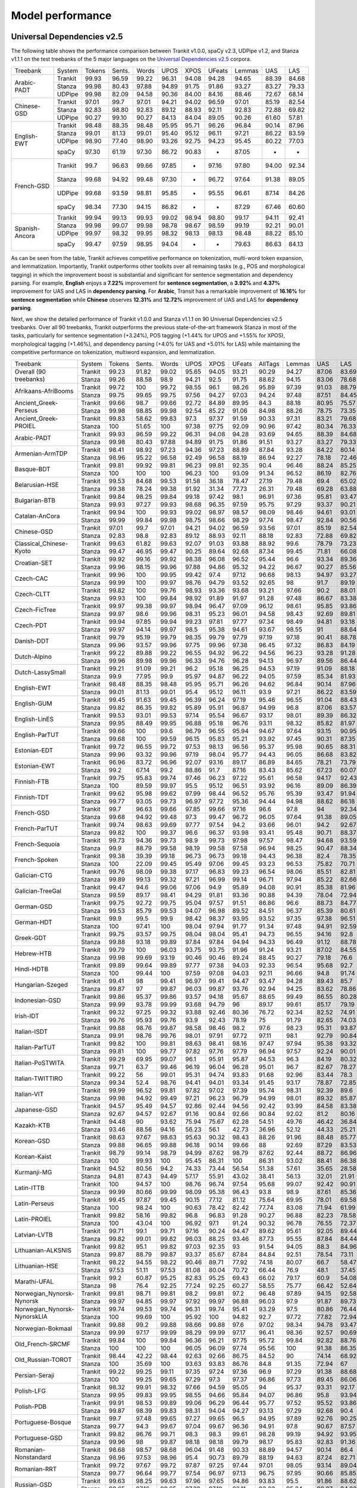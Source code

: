 Model performance
=================
Universal Dependencies v2.5
---------------------------

The following table shows the performance comparison between Trankit v1.0.0, spaCy v2.3, UDPipe v1.2, and Stanza v1.1.1 on the test treebanks of the 5 major languages on the `Universal Dependencies v2.5 <https://lindat.mff.cuni.cz/repository/xmlui/handle/11234/1-3105>`_ corpora.

+----------------+---------+--------+--------+-------+-------+-------+--------+--------+-------+-------+
| Treebank       | System  | Tokens | Sents. | Words | UPOS  | XPOS  | UFeats | Lemmas | UAS   | LAS   |
+----------------+---------+--------+--------+-------+-------+-------+--------+--------+-------+-------+
|                | Trankit |  99.93 |  96.59 | 99.22 | 96.31 | 94.08 |  94.28 |  94.65 | 88.39 | 84.68 |
|                +---------+--------+--------+-------+-------+-------+--------+--------+-------+-------+
| Arabic-PADT    | Stanza  |  99.98 |  80.43 | 97.88 | 94.89 | 91.75 |  91.86 |  93.27 | 83.27 | 79.33 |
|                +---------+--------+--------+-------+-------+-------+--------+--------+-------+-------+
|                | UDPipe  |  99.98 |  82.09 | 94.58 | 90.36 | 84.00 |  84.16 |  88.46 | 72.67 | 68.14 |
+----------------+---------+--------+--------+-------+-------+-------+--------+--------+-------+-------+
|                | Trankit |  97.01 |  99.7  | 97.01 | 94.21 | 94.02 |  96.59 |  97.01 | 85.19 | 82.54 |
|                +---------+--------+--------+-------+-------+-------+--------+--------+-------+-------+
| Chinese-GSD    | Stanza  |  92.83 |  98.80 | 92.83 | 89.12 | 88.93 |  92.11 |  92.83 | 72.88 | 69.82 |
|                +---------+--------+--------+-------+-------+-------+--------+--------+-------+-------+
|                | UDPipe  |  90.27 |  99.10 | 90.27 | 84.13 | 84.04 |  89.05 |  90.26 | 61.60 | 57.81 |
+----------------+---------+--------+--------+-------+-------+-------+--------+--------+-------+-------+
|                | Trankit |  98.48 |  88.35 | 98.48 | 95.95 | 95.71 |  96.26 |  96.84 | 90.14 | 87.96 |
|                +---------+--------+--------+-------+-------+-------+--------+--------+-------+-------+
|                | Stanza  |  99.01 |  81.13 | 99.01 | 95.40 | 95.12 |  96.11 |  97.21 | 86.22 | 83.59 |
| English-EWT    +---------+--------+--------+-------+-------+-------+--------+--------+-------+-------+
|                | UDPipe  |  98.90 |  77.40 | 98.90 | 93.26 | 92.75 |  94.23 |  95.45 | 80.22 | 77.03 |
|                +---------+--------+--------+-------+-------+-------+--------+--------+-------+-------+
|                | spaCy   |  97.30 |  61.19 | 97.30 | 86.72 | 90.83 |    -   |  87.05 |   -   |   -   |
+----------------+---------+--------+--------+-------+-------+-------+--------+--------+-------+-------+
|                | Trankit |  99.7  |  96.63 | 99.66 | 97.85 |   -   |  97.16 |  97.80 | 94.00 | 92.34 |
|                +---------+--------+--------+-------+-------+-------+--------+--------+-------+-------+
|                | Stanza  |  99.68 |  94.92 | 99.48 | 97.30 |   -   |  96.72 |  97.64 | 91.38 | 89.05 |
| French-GSD     +---------+--------+--------+-------+-------+-------+--------+--------+-------+-------+
|                | UDPipe  |  99.68 |  93.59 | 98.81 | 95.85 |   -   |  95.55 |  96.61 | 87.14 | 84.26 |
|                +---------+--------+--------+-------+-------+-------+--------+--------+-------+-------+
|                | spaCy   |  98.34 |  77.30 | 94.15 | 86.82 |   -   |    -   |  87.29 | 67.46 | 60.60 |
+----------------+---------+--------+--------+-------+-------+-------+--------+--------+-------+-------+
|                | Trankit | 99.94  | 99.13  | 99.93 | 99.02 | 98.94 | 98.80  | 99.17  | 94.11 | 92.41 |
|                +---------+--------+--------+-------+-------+-------+--------+--------+-------+-------+
|                | Stanza  | 99.98  | 99.07  | 99.98 | 98.78 | 98.67 | 98.59  | 99.19  | 92.21 | 90.01 |
| Spanish-Ancora +---------+--------+--------+-------+-------+-------+--------+--------+-------+-------+
|                | UDPipe  | 99.97  | 98.32  | 99.95 | 98.32 | 98.13 | 98.13  | 98.48  | 88.22 | 85.10 |
|                +---------+--------+--------+-------+-------+-------+--------+--------+-------+-------+
|                | spaCy   | 99.47  | 97.59  | 98.95 | 94.04 |   -   |    -   | 79.63  | 86.63 | 84.13 |
+----------------+---------+--------+--------+-------+-------+-------+--------+--------+-------+-------+

As can be seen from the table, Trankit achieves competitive performance on tokenization, multi-word token expansion, and lemmatization. Importantly, Trankit outperforms other toolkits over all remaining tasks (e.g., POS and morphological tagging) in which the improvement boost is substantial and significant for sentence segmentation and dependency parsing. For example, **English** enjoys a **7.22%** improvement for **sentence segmentation**, a **3.92%** and **4.37%** improvement for UAS and LAS in **dependency parsing**. For **Arabic**, Transit has a remarkable improvement of **16.16%** for **sentence segmentation** while **Chinese** observes **12.31%** and **12.72%** improvement of UAS and LAS for **dependency parsing**.

Next, we show the detailed performance of Trankit v1.0.0 and Stanza v1.1.1 on 90 Universal Dependencies v2.5 treebanks. Over all 90 treebanks, Trankit outperforms the previous state-of-the-art framework Stanza in most of the tasks, particularly for sentence segmentation (+3.24%), POS tagging (+1.44% for UPOS and +1.55% for XPOS), morphological tagging (+1.46%), and dependency parsing (+4.0% for UAS and +5.01% for LAS) while maintaining the competitive performance on tokenization, multiword expansion, and lemmatization.

+------------------------------+---------+--------+--------+-------+-------+-------+--------+---------+--------+-------+-------+-------+-------+-------+
| Treebank                     | System  | Tokens | Sents. | Words |  UPOS |  XPOS | UFeats | AllTags | Lemmas |   UAS |   LAS |  CLAS |  MLAS |  BLEX |
+------------------------------+---------+--------+--------+-------+-------+-------+--------+---------+--------+-------+-------+-------+-------+-------+
| Overall (90 treebanks)       | Trankit |  99.23 |  91.82 | 99.02 | 95.65 | 94.05 |  93.21 |   90.29 |  94.27 | 87.06 | 83.69 | 80.88 | 73.57 | 76.53 |
|                              +---------+--------+--------+-------+-------+-------+--------+---------+--------+-------+-------+-------+-------+-------+
|                              | Stanza  |  99.26 |  88.58 |  98.9 | 94.21 |  92.5 |  91.75 |   88.62 |  94.15 | 83.06 | 78.68 | 74.65 | 67.83 | 71.28 |
+------------------------------+---------+--------+--------+-------+-------+-------+--------+---------+--------+-------+-------+-------+-------+-------+
| Afrikaans-AfriBooms          | Trankit |  99.72 |    100 | 99.72 | 98.55 |  96.1 |  98.26 |   95.89 |  97.39 | 91.03 | 88.79 | 84.46 | 81.31 | 80.91 |
|                              +---------+--------+--------+-------+-------+-------+--------+---------+--------+-------+-------+-------+-------+-------+
|                              | Stanza  |  99.75 |  99.65 | 99.75 | 97.56 | 94.27 |  97.03 |   94.24 |  97.48 | 87.51 | 84.45 | 78.58 |  74.7 | 75.39 |
+------------------------------+---------+--------+--------+-------+-------+-------+--------+---------+--------+-------+-------+-------+-------+-------+
| Ancient_Greek-Perseus        | Trankit |  99.66 |   98.7 | 99.66 | 92.72 | 84.89 |  89.95 |    84.3 |  88.18 | 80.95 | 75.57 | 70.26 | 55.75 | 58.84 |
|                              +---------+--------+--------+-------+-------+-------+--------+---------+--------+-------+-------+-------+-------+-------+
|                              | Stanza  |  99.98 |  98.85 | 99.98 | 92.54 | 85.22 |  91.06 |   84.98 |  88.26 | 78.75 | 73.35 | 67.88 | 54.22 | 57.54 |
+------------------------------+---------+--------+--------+-------+-------+-------+--------+---------+--------+-------+-------+-------+-------+-------+
| Ancient_Greek-PROIEL         | Trankit |  99.83 |  58.62 | 99.83 |  97.3 | 97.37 |  91.59 |   90.33 |  97.31 | 83.21 | 79.68 | 74.96 | 64.13 |  72.8 |
|                              +---------+--------+--------+-------+-------+-------+--------+---------+--------+-------+-------+-------+-------+-------+
|                              | Stanza  |    100 |  51.65 |   100 | 97.38 | 97.75 |  92.09 |   90.96 |  97.42 | 80.34 | 76.33 | 71.37 | 61.23 | 69.23 |
+------------------------------+---------+--------+--------+-------+-------+-------+--------+---------+--------+-------+-------+-------+-------+-------+
| Arabic-PADT                  | Trankit |  99.93 |  96.59 | 99.22 | 96.31 | 94.08 |  94.28 |   93.69 |  94.65 | 88.39 | 84.68 | 82.35 | 76.46 | 78.46 |
|                              +---------+--------+--------+-------+-------+-------+--------+---------+--------+-------+-------+-------+-------+-------+
|                              | Stanza  |  99.98 |  80.43 | 97.88 | 94.89 | 91.75 |  91.86 |   91.51 |  93.27 | 83.27 | 79.33 | 76.24 | 70.58 | 72.79 |
+------------------------------+---------+--------+--------+-------+-------+-------+--------+---------+--------+-------+-------+-------+-------+-------+
| Armenian-ArmTDP              | Trankit |  98.41 |  98.92 | 97.23 | 94.36 | 97.23 |  88.89 |   87.84 |  93.28 | 84.22 | 80.14 | 77.47 | 67.92 | 73.94 |
|                              +---------+--------+--------+-------+-------+-------+--------+---------+--------+-------+-------+-------+-------+-------+
|                              | Stanza  |  98.96 |  95.22 | 96.58 | 92.49 | 96.58 |  88.19 |   86.94 |  92.27 | 78.18 | 72.46 |  68.5 | 60.39 | 65.88 |
+------------------------------+---------+--------+--------+-------+-------+-------+--------+---------+--------+-------+-------+-------+-------+-------+
| Basque-BDT                   | Trankit |  99.81 |  99.92 | 99.81 | 96.23 | 99.81 |  92.35 |    90.4 |  96.46 | 88.24 | 85.25 | 84.29 |  74.2 | 80.92 |
|                              +---------+--------+--------+-------+-------+-------+--------+---------+--------+-------+-------+-------+-------+-------+
|                              | Stanza  |    100 |    100 |   100 | 96.23 |   100 |  93.09 |   91.34 |  96.52 | 86.19 | 82.76 | 81.29 | 73.56 | 78.26 |
+------------------------------+---------+--------+--------+-------+-------+-------+--------+---------+--------+-------+-------+-------+-------+-------+
| Belarusian-HSE               | Trankit |  99.53 |  84.68 | 99.53 | 91.58 | 36.18 |  78.47 |   27.19 |  79.48 |  69.4 | 65.02 | 64.51 | 46.24 | 48.41 |
|                              +---------+--------+--------+-------+-------+-------+--------+---------+--------+-------+-------+-------+-------+-------+
|                              | Stanza  |  99.38 |  78.24 | 99.38 | 91.92 | 31.34 |  77.73 |   26.31 |  79.48 | 69.28 | 63.88 | 58.49 | 41.88 | 44.05 |
+------------------------------+---------+--------+--------+-------+-------+-------+--------+---------+--------+-------+-------+-------+-------+-------+
| Bulgarian-BTB                | Trankit |  99.84 |  98.25 | 99.84 | 99.18 | 97.42 |   98.1 |   96.91 |  97.36 | 95.81 | 93.47 | 91.23 | 88.28 |  87.8 |
|                              +---------+--------+--------+-------+-------+-------+--------+---------+--------+-------+-------+-------+-------+-------+
|                              | Stanza  |  99.93 |  97.27 | 99.93 | 98.68 | 96.35 |  97.59 |   95.75 |  97.29 | 93.37 | 90.21 | 86.84 | 83.71 | 83.62 |
+------------------------------+---------+--------+--------+-------+-------+-------+--------+---------+--------+-------+-------+-------+-------+-------+
| Catalan-AnCora               | Trankit |  99.94 |    100 | 99.93 | 99.02 | 98.97 |  98.57 |   98.09 |  98.46 | 94.61 | 93.01 | 90.09 | 87.89 | 88.99 |
|                              +---------+--------+--------+-------+-------+-------+--------+---------+--------+-------+-------+-------+-------+-------+
|                              | Stanza  |  99.99 |  99.84 | 99.98 | 98.75 | 98.66 |  98.29 |   97.74 |  98.47 | 92.84 | 90.56 | 86.25 | 84.07 | 85.31 |
+------------------------------+---------+--------+--------+-------+-------+-------+--------+---------+--------+-------+-------+-------+-------+-------+
| Chinese-GSD                  | Trankit |  97.01 |   99.7 | 97.01 | 94.21 | 94.02 |  96.59 |   93.56 |  97.01 | 85.19 | 82.54 | 80.91 | 77.42 | 80.91 |
|                              +---------+--------+--------+-------+-------+-------+--------+---------+--------+-------+-------+-------+-------+-------+
|                              | Stanza  |  92.83 |   98.8 | 92.83 | 89.12 | 88.93 |  92.11 |   88.18 |  92.83 | 72.88 | 69.82 | 66.81 | 63.26 | 66.81 |
+------------------------------+---------+--------+--------+-------+-------+-------+--------+---------+--------+-------+-------+-------+-------+-------+
| Classical_Chinese-Kyoto      | Trankit |  99.63 |  61.82 | 99.63 | 92.07 | 91.03 |  93.88 |   88.92 |   99.6 | 78.79 | 73.23 | 72.18 | 69.27 | 72.18 |
|                              +---------+--------+--------+-------+-------+-------+--------+---------+--------+-------+-------+-------+-------+-------+
|                              | Stanza  |  99.47 |  46.95 | 99.47 | 90.25 | 89.64 |  92.68 |   87.34 |  99.45 | 71.81 | 66.08 | 64.54 | 62.61 | 64.54 |
+------------------------------+---------+--------+--------+-------+-------+-------+--------+---------+--------+-------+-------+-------+-------+-------+
| Croatian-SET                 | Trankit |  99.92 |  99.16 | 99.92 | 98.38 | 96.08 |  96.52 |   95.44 |   96.6 | 93.34 | 89.36 | 87.16 | 81.12 | 82.91 |
|                              +---------+--------+--------+-------+-------+-------+--------+---------+--------+-------+-------+-------+-------+-------+
|                              | Stanza  |  99.96 |  98.15 | 99.96 | 97.88 | 94.86 |  95.32 |   94.22 |  96.67 | 90.27 | 85.56 | 82.43 | 76.37 | 78.78 |
+------------------------------+---------+--------+--------+-------+-------+-------+--------+---------+--------+-------+-------+-------+-------+-------+
| Czech-CAC                    | Trankit |  99.96 |    100 | 99.95 | 99.42 |  97.4 |  97.12 |   96.68 |  98.13 | 94.97 | 93.27 | 92.08 | 88.13 | 89.85 |
|                              +---------+--------+--------+-------+-------+-------+--------+---------+--------+-------+-------+-------+-------+-------+
|                              | Stanza  |  99.99 |    100 | 99.97 | 98.76 | 94.79 |  93.52 |   92.65 |     98 |  91.7 | 89.19 | 86.84 | 80.14 | 84.89 |
+------------------------------+---------+--------+--------+-------+-------+-------+--------+---------+--------+-------+-------+-------+-------+-------+
| Czech-CLTT                   | Trankit |  99.82 |    100 | 99.76 | 98.93 | 93.36 |  93.68 |   93.21 |  97.66 |  90.2 | 88.01 | 85.13 | 77.66 |  82.8 |
|                              +---------+--------+--------+-------+-------+-------+--------+---------+--------+-------+-------+-------+-------+-------+
|                              | Stanza  |  99.93 |    100 | 99.84 | 98.92 | 91.89 |  91.97 |   91.28 |  97.48 | 86.67 | 83.38 | 79.35 |  70.7 | 77.56 |
+------------------------------+---------+--------+--------+-------+-------+-------+--------+---------+--------+-------+-------+-------+-------+-------+
| Czech-FicTree                | Trankit |  99.97 |  99.38 | 99.97 | 98.94 | 96.47 |  97.09 |   96.12 |  98.61 | 95.85 | 93.86 |  92.1 | 87.13 | 90.16 |
|                              +---------+--------+--------+-------+-------+-------+--------+---------+--------+-------+-------+-------+-------+-------+
|                              | Stanza  |  99.97 |   98.6 | 99.96 | 98.31 | 95.23 |  96.01 |   94.58 |  98.43 | 92.69 | 89.81 |  87.3 | 81.94 | 85.42 |
+------------------------------+---------+--------+--------+-------+-------+-------+--------+---------+--------+-------+-------+-------+-------+-------+
| Czech-PDT                    | Trankit |  99.94 |  97.85 | 99.94 | 99.23 | 97.81 |  97.77 |   97.34 |  98.49 | 94.81 | 93.18 | 92.09 | 89.11 | 90.33 |
|                              +---------+--------+--------+-------+-------+-------+--------+---------+--------+-------+-------+-------+-------+-------+
|                              | Stanza  |  99.97 |  94.14 | 99.97 |  98.5 | 95.38 |  94.61 |   93.67 |  98.55 |    91 | 88.64 | 86.91 | 81.12 | 85.45 |
+------------------------------+---------+--------+--------+-------+-------+-------+--------+---------+--------+-------+-------+-------+-------+-------+
| Danish-DDT                   | Trankit |  99.79 |  95.19 | 99.79 | 98.35 | 99.79 |  97.79 |   97.19 |  97.18 | 90.41 | 88.78 | 86.94 | 82.58 | 83.38 |
|                              +---------+--------+--------+-------+-------+-------+--------+---------+--------+-------+-------+-------+-------+-------+
|                              | Stanza  |  99.96 |  93.57 | 99.96 | 97.75 | 99.96 |  97.38 |   96.45 |  97.32 | 86.83 | 84.19 |  81.2 | 77.13 | 78.46 |
+------------------------------+---------+--------+--------+-------+-------+-------+--------+---------+--------+-------+-------+-------+-------+-------+
| Dutch-Alpino                 | Trankit |  99.22 |  89.88 | 99.22 | 96.55 | 94.92 |  96.22 |   94.56 |  96.23 | 93.28 | 91.28 | 87.88 | 82.58 | 83.86 |
|                              +---------+--------+--------+-------+-------+-------+--------+---------+--------+-------+-------+-------+-------+-------+
|                              | Stanza  |  99.96 |  89.98 | 99.96 | 96.33 | 94.76 |  96.28 |   94.13 |  96.97 | 89.56 | 86.44 | 81.22 | 75.76 |  77.8 |
+------------------------------+---------+--------+--------+-------+-------+-------+--------+---------+--------+-------+-------+-------+-------+-------+
| Dutch-LassySmall             | Trankit |  99.21 |  91.09 | 99.21 |  96.2 | 95.18 |  96.25 |   94.53 |  97.19 | 91.09 | 88.18 | 84.63 | 80.47 | 82.44 |
|                              +---------+--------+--------+-------+-------+-------+--------+---------+--------+-------+-------+-------+-------+-------+
|                              | Stanza  |   99.9 |  77.95 |  99.9 | 95.97 | 94.87 |  96.22 |   94.05 |  97.59 | 85.34 | 81.93 | 75.54 | 71.98 | 73.49 |
+------------------------------+---------+--------+--------+-------+-------+-------+--------+---------+--------+-------+-------+-------+-------+-------+
| English-EWT                  | Trankit |  98.48 |  88.35 | 98.48 | 95.95 | 95.71 |  96.26 |   94.62 |  96.84 | 90.14 | 87.96 | 85.75 | 81.02 | 83.83 |
|                              +---------+--------+--------+-------+-------+-------+--------+---------+--------+-------+-------+-------+-------+-------+
|                              | Stanza  |  99.01 |  81.13 | 99.01 |  95.4 | 95.12 |  96.11 |    93.9 |  97.21 | 86.22 | 83.59 | 80.21 | 76.02 |  78.5 |
+------------------------------+---------+--------+--------+-------+-------+-------+--------+---------+--------+-------+-------+-------+-------+-------+
| English-GUM                  | Trankit |  99.45 |  91.63 | 99.45 | 96.39 | 96.24 |  97.19 |   95.46 |  96.55 | 91.04 | 88.43 |  84.8 | 80.19 | 80.81 |
|                              +---------+--------+--------+-------+-------+-------+--------+---------+--------+-------+-------+-------+-------+-------+
|                              | Stanza  |  99.82 |  86.35 | 99.82 | 95.89 | 95.91 |  96.87 |   94.99 |   96.8 | 87.06 | 83.57 | 78.42 | 74.68 | 74.97 |
+------------------------------+---------+--------+--------+-------+-------+-------+--------+---------+--------+-------+-------+-------+-------+-------+
| English-LinES                | Trankit |  99.53 |  93.01 | 99.53 | 97.14 | 95.54 |  96.67 |   93.17 |  98.01 | 89.39 | 86.32 | 84.75 | 78.96 | 82.78 |
|                              +---------+--------+--------+-------+-------+-------+--------+---------+--------+-------+-------+-------+-------+-------+
|                              | Stanza  |  99.95 |  88.49 | 99.95 | 96.88 | 95.18 |  96.76 |   93.11 |  98.32 | 85.82 | 81.97 | 79.04 | 74.47 | 77.31 |
+------------------------------+---------+--------+--------+-------+-------+-------+--------+---------+--------+-------+-------+-------+-------+-------+
| English-ParTUT               | Trankit |  99.66 |    100 |  99.6 | 96.79 | 96.55 |  95.94 |   94.67 |  97.64 | 93.15 | 90.95 | 87.21 | 81.37 | 84.96 |
|                              +---------+--------+--------+-------+-------+-------+--------+---------+--------+-------+-------+-------+-------+-------+
|                              | Stanza  |  99.68 |    100 | 99.59 | 96.15 | 95.83 |  95.21 |   93.92 |  97.45 | 90.31 | 87.35 | 82.56 | 76.19 | 80.53 |
+------------------------------+---------+--------+--------+-------+-------+-------+--------+---------+--------+-------+-------+-------+-------+-------+
| Estonian-EDT                 | Trankit |  99.72 |  96.55 | 99.72 | 97.53 | 98.13 |  96.56 |   95.37 |  95.98 | 90.65 | 88.31 | 87.15 | 82.82 | 82.81 |
|                              +---------+--------+--------+-------+-------+-------+--------+---------+--------+-------+-------+-------+-------+-------+
|                              | Stanza  |  99.96 |  93.32 | 99.96 | 97.19 | 98.04 |  95.77 |   94.43 |  96.05 | 86.68 | 83.82 | 82.41 | 77.63 | 78.32 |
+------------------------------+---------+--------+--------+-------+-------+-------+--------+---------+--------+-------+-------+-------+-------+-------+
| Estonian-EWT                 | Trankit |  96.96 |  83.72 | 96.96 | 92.07 | 93.16 |  89.17 |   86.89 |  84.65 | 78.21 | 73.79 | 71.59 | 62.91 |  59.9 |
|                              +---------+--------+--------+-------+-------+-------+--------+---------+--------+-------+-------+-------+-------+-------+
|                              | Stanza  |   99.2 |  67.14 |  99.2 | 88.86 |  91.7 |  87.16 |   83.43 |  85.62 | 67.23 | 60.07 | 56.21 | 48.32 | 47.38 |
+------------------------------+---------+--------+--------+-------+-------+-------+--------+---------+--------+-------+-------+-------+-------+-------+
| Finnish-FTB                  | Trankit |  99.75 |  95.83 | 99.74 | 97.46 | 96.23 |  97.22 |   95.61 |  96.58 | 94.17 | 92.43 | 90.84 | 87.09 | 87.79 |
|                              +---------+--------+--------+-------+-------+-------+--------+---------+--------+-------+-------+-------+-------+-------+
|                              | Stanza  |    100 |  89.59 | 99.97 |  95.5 | 95.12 |  96.51 |   93.92 |  96.16 | 89.09 | 86.39 |  83.8 |  79.9 | 81.02 |
+------------------------------+---------+--------+--------+-------+-------+-------+--------+---------+--------+-------+-------+-------+-------+-------+
| Finnish-TDT                  | Trankit |  99.62 |  95.98 | 99.62 | 97.99 | 98.44 |  96.52 |   95.76 |  95.39 | 93.47 | 91.94 | 90.78 | 86.55 |    86 |
|                              +---------+--------+--------+-------+-------+-------+--------+---------+--------+-------+-------+-------+-------+-------+
|                              | Stanza  |  99.77 |  93.05 | 99.73 | 96.97 | 97.72 |  95.36 |   94.44 |  94.98 | 88.62 | 86.18 | 84.66 | 79.73 | 80.24 |
+------------------------------+---------+--------+--------+-------+-------+-------+--------+---------+--------+-------+-------+-------+-------+-------+
| French-GSD                   | Trankit |   99.7 |  96.63 | 99.66 | 97.85 | 99.66 |  97.16 |    96.6 |   97.8 |    94 | 92.34 | 88.66 | 84.76 | 86.08 |
|                              +---------+--------+--------+-------+-------+-------+--------+---------+--------+-------+-------+-------+-------+-------+
|                              | Stanza  |  99.68 |  94.92 | 99.48 |  97.3 | 99.47 |  96.72 |   96.05 |  97.64 | 91.38 | 89.05 | 84.38 |  80.3 |  82.4 |
+------------------------------+---------+--------+--------+-------+-------+-------+--------+---------+--------+-------+-------+-------+-------+-------+
| French-ParTUT                | Trankit |  99.74 |  98.63 | 99.69 | 97.77 | 97.54 |   94.2 |   93.66 |  96.01 |  94.2 | 92.67 | 89.26 | 78.71 | 83.56 |
|                              +---------+--------+--------+-------+-------+-------+--------+---------+--------+-------+-------+-------+-------+-------+
|                              | Stanza  |  99.82 |    100 | 99.37 |  96.6 | 96.37 |  93.98 |   93.41 |  95.48 | 90.71 | 88.37 | 83.37 | 74.41 | 77.88 |
+------------------------------+---------+--------+--------+-------+-------+-------+--------+---------+--------+-------+-------+-------+-------+-------+
| French-Sequoia               | Trankit |  99.73 |  94.36 | 99.73 |  98.9 | 99.73 |  97.98 |   97.57 |  98.47 | 94.68 | 93.59 | 91.26 | 88.27 | 89.44 |
|                              +---------+--------+--------+-------+-------+-------+--------+---------+--------+-------+-------+-------+-------+-------+
|                              | Stanza  |   99.9 |  88.79 | 99.58 | 98.19 | 99.58 |  97.58 |   96.94 |  98.25 | 90.47 | 88.34 | 84.71 | 81.77 | 83.31 |
+------------------------------+---------+--------+--------+-------+-------+-------+--------+---------+--------+-------+-------+-------+-------+-------+
| French-Spoken                | Trankit |  99.38 |  39.39 | 99.18 | 96.73 | 96.73 |  99.18 |   94.43 |  96.38 |  82.4 | 78.35 | 71.68 | 69.01 | 69.49 |
|                              +---------+--------+--------+-------+-------+-------+--------+---------+--------+-------+-------+-------+-------+-------+
|                              | Stanza  |    100 |  22.09 | 99.45 | 95.49 | 97.06 |  99.45 |   93.23 |  96.53 | 75.82 | 70.71 | 62.13 | 59.57 | 60.44 |
+------------------------------+---------+--------+--------+-------+-------+-------+--------+---------+--------+-------+-------+-------+-------+-------+
| Galician-CTG                 | Trankit |  99.76 |  98.09 | 99.38 | 97.17 | 96.83 |  99.23 |   96.54 |  98.06 | 85.51 | 82.81 |  77.5 | 71.49 |  76.2 |
|                              +---------+--------+--------+-------+-------+-------+--------+---------+--------+-------+-------+-------+-------+-------+
|                              | Stanza  |  99.89 |  99.13 | 99.32 | 97.21 | 96.99 |  99.14 |   96.71 |  97.94 | 85.22 | 82.66 | 77.24 | 71.13 | 75.96 |
+------------------------------+---------+--------+--------+-------+-------+-------+--------+---------+--------+-------+-------+-------+-------+-------+
| Galician-TreeGal             | Trankit |  99.47 |   94.6 | 99.06 | 97.06 |  94.9 |  95.89 |   94.08 |  90.91 | 85.38 | 81.96 | 77.96 | 71.57 | 66.32 |
|                              +---------+--------+--------+-------+-------+-------+--------+---------+--------+-------+-------+-------+-------+-------+
|                              | Stanza  |  99.59 |  89.17 | 98.41 | 94.29 | 91.81 |  93.36 |   90.88 |  94.39 | 78.04 | 72.94 | 65.61 | 59.06 | 61.49 |
+------------------------------+---------+--------+--------+-------+-------+-------+--------+---------+--------+-------+-------+-------+-------+-------+
| German-GSD                   | Trankit |  99.75 |  92.72 | 99.75 | 95.04 | 97.57 |  91.51 |   86.86 |   96.6 | 88.73 | 84.77 | 80.78 | 64.76 | 76.58 |
|                              +---------+--------+--------+-------+-------+-------+--------+---------+--------+-------+-------+-------+-------+-------+
|                              | Stanza  |  99.53 |  85.79 | 99.53 | 94.07 | 96.98 |  89.52 |   84.51 |  96.37 | 85.39 | 80.61 | 75.38 | 58.57 | 71.24 |
+------------------------------+---------+--------+--------+-------+-------+-------+--------+---------+--------+-------+-------+-------+-------+-------+
| German-HDT                   | Trankit |   99.9 |   99.5 |  99.9 | 98.42 | 98.37 |  93.95 |   93.52 |  97.35 | 97.38 | 96.51 | 94.63 | 85.02 | 91.18 |
|                              +---------+--------+--------+-------+-------+-------+--------+---------+--------+-------+-------+-------+-------+-------+
|                              | Stanza  |    100 |  97.41 |   100 | 98.04 | 97.94 |  91.77 |   91.34 |  97.48 | 94.91 | 92.59 | 88.73 | 77.26 | 85.63 |
+------------------------------+---------+--------+--------+-------+-------+-------+--------+---------+--------+-------+-------+-------+-------+-------+
| Greek-GDT                    | Trankit |  99.75 |  93.57 | 99.75 | 98.04 | 98.04 |  95.41 |   94.73 |  96.55 | 94.16 |  92.8 | 89.84 | 82.39 | 84.83 |
|                              +---------+--------+--------+-------+-------+-------+--------+---------+--------+-------+-------+-------+-------+-------+
|                              | Stanza  |  99.88 |  93.18 | 99.89 | 97.84 | 97.84 |  94.94 |   94.33 |  96.49 | 91.12 | 88.78 | 84.12 |    78 | 79.48 |
+------------------------------+---------+--------+--------+-------+-------+-------+--------+---------+--------+-------+-------+-------+-------+-------+
| Hebrew-HTB                   | Trankit |  99.79 |    100 | 96.03 | 93.75 | 93.75 |  91.96 |   91.24 |  93.21 | 87.02 | 84.55 | 80.34 | 72.38 | 76.52 |
|                              +---------+--------+--------+-------+-------+-------+--------+---------+--------+-------+-------+-------+-------+-------+
|                              | Stanza  |  99.98 |  99.69 | 93.19 | 90.46 | 90.46 |  89.24 |   88.45 |  90.27 | 79.18 |  76.6 | 71.05 | 64.51 | 67.79 |
+------------------------------+---------+--------+--------+-------+-------+-------+--------+---------+--------+-------+-------+-------+-------+-------+
| Hindi-HDTB                   | Trankit |  99.89 |  99.64 | 99.89 | 97.77 | 97.38 |  94.03 |   92.33 |  96.54 | 95.68 |  92.7 | 89.59 |  79.6 | 88.28 |
|                              +---------+--------+--------+-------+-------+-------+--------+---------+--------+-------+-------+-------+-------+-------+
|                              | Stanza  |    100 |  99.44 |   100 | 97.59 | 97.08 |  94.03 |   92.11 |  96.66 |  94.8 | 91.74 |  88.2 | 78.73 | 87.01 |
+------------------------------+---------+--------+--------+-------+-------+-------+--------+---------+--------+-------+-------+-------+-------+-------+
| Hungarian-Szeged             | Trankit |  99.41 |     98 | 99.41 | 96.97 | 99.41 |  94.47 |   93.47 |  94.28 | 89.43 |  85.7 | 85.08 | 76.13 | 78.73 |
|                              +---------+--------+--------+-------+-------+-------+--------+---------+--------+-------+-------+-------+-------+-------+
|                              | Stanza  |  99.87 |     97 | 99.87 | 96.03 | 99.87 |  93.76 |   92.94 |  94.25 | 83.62 | 78.86 | 77.14 | 69.46 | 71.87 |
+------------------------------+---------+--------+--------+-------+-------+-------+--------+---------+--------+-------+-------+-------+-------+-------+
| Indonesian-GSD               | Trankit |  99.86 |  95.37 | 99.86 | 93.57 | 94.18 |  95.67 |   88.65 |  99.49 | 86.55 | 80.28 | 78.64 | 69.42 | 78.26 |
|                              +---------+--------+--------+-------+-------+-------+--------+---------+--------+-------+-------+-------+-------+-------+
|                              | Stanza  |  99.99 |  93.78 | 99.99 | 93.68 | 94.79 |     96 |   89.17 |  99.61 | 85.17 | 79.19 | 77.04 | 68.86 | 76.68 |
+------------------------------+---------+--------+--------+-------+-------+-------+--------+---------+--------+-------+-------+-------+-------+-------+
| Irish-IDT                    | Trankit |  99.32 |  97.25 | 99.32 | 93.88 | 92.46 |  80.36 |   76.72 |  92.34 | 82.52 | 74.91 | 67.96 | 46.29 | 61.34 |
|                              +---------+--------+--------+-------+-------+-------+--------+---------+--------+-------+-------+-------+-------+-------+
|                              | Stanza  |  99.76 |  95.93 | 99.76 |  93.9 | 92.43 |  78.19 |      75 |  91.79 | 82.65 | 74.03 | 66.11 | 42.98 | 59.09 |
+------------------------------+---------+--------+--------+-------+-------+-------+--------+---------+--------+-------+-------+-------+-------+-------+
| Italian-ISDT                 | Trankit |  99.88 |  98.76 | 99.87 | 98.58 | 98.46 |   98.2 |    97.6 |  98.23 | 95.31 | 93.87 | 90.93 | 87.81 | 88.45 |
|                              +---------+--------+--------+-------+-------+-------+--------+---------+--------+-------+-------+-------+-------+-------+
|                              | Stanza  |  99.91 |  98.76 | 99.76 | 98.01 | 97.91 |  97.72 |   97.11 |   98.1 | 92.79 | 90.84 | 86.43 |  83.6 | 84.23 |
+------------------------------+---------+--------+--------+-------+-------+-------+--------+---------+--------+-------+-------+-------+-------+-------+
| Italian-ParTUT               | Trankit |  99.82 |    100 | 99.81 | 98.63 | 98.41 |  98.16 |   97.47 |  97.94 | 95.38 | 93.32 | 89.28 | 86.22 | 86.55 |
|                              +---------+--------+--------+-------+-------+-------+--------+---------+--------+-------+-------+-------+-------+-------+
|                              | Stanza  |  99.81 |    100 | 99.77 | 97.82 | 97.76 |  97.79 |   96.94 |  97.57 | 92.24 | 90.01 | 84.39 | 81.77 | 82.05 |
+------------------------------+---------+--------+--------+-------+-------+-------+--------+---------+--------+-------+-------+-------+-------+-------+
| Italian-PoSTWITA             | Trankit |  99.29 |  69.95 | 99.07 |  96.1 | 95.91 |  95.87 |   94.53 |   96.3 | 84.19 | 80.32 | 75.33 | 71.09 | 72.98 |
|                              +---------+--------+--------+-------+-------+-------+--------+---------+--------+-------+-------+-------+-------+-------+
|                              | Stanza  |  99.71 |   63.7 | 99.46 | 96.19 | 96.04 |  96.28 |   95.01 |   96.7 | 82.67 | 78.27 |  72.2 | 68.55 | 70.35 |
+------------------------------+---------+--------+--------+-------+-------+-------+--------+---------+--------+-------+-------+-------+-------+-------+
| Italian-TWITTIRO             | Trankit |  99.22 |     56 | 99.01 | 95.31 | 94.74 |  93.83 |   91.68 |  92.96 | 83.44 |  78.3 | 70.79 | 63.25 | 63.81 |
|                              +---------+--------+--------+-------+-------+-------+--------+---------+--------+-------+-------+-------+-------+-------+
|                              | Stanza  |  99.34 |   52.4 | 98.76 | 94.41 | 94.01 |  93.34 |   91.45 |  93.17 | 78.87 | 72.85 | 64.64 | 58.67 | 59.35 |
+------------------------------+---------+--------+--------+-------+-------+-------+--------+---------+--------+-------+-------+-------+-------+-------+
| Italian-VIT                  | Trankit |  99.99 |  96.52 | 99.81 | 97.82 | 97.02 |  97.39 |   95.74 |  98.31 | 92.39 |  89.6 | 85.59 |  80.7 | 83.64 |
|                              +---------+--------+--------+-------+-------+-------+--------+---------+--------+-------+-------+-------+-------+-------+
|                              | Stanza  |  99.98 |  94.92 | 99.49 | 97.21 | 96.23 |  96.79 |   94.99 |  98.01 | 89.32 | 85.87 | 80.26 | 76.16 | 78.61 |
+------------------------------+---------+--------+--------+-------+-------+-------+--------+---------+--------+-------+-------+-------+-------+-------+
| Japanese-GSD                 | Trankit |  94.57 |  95.49 | 94.57 | 92.86 | 92.44 |  94.56 |   92.42 |  93.99 | 84.58 | 83.38 |  75.6 | 73.67 | 75.14 |
|                              +---------+--------+--------+-------+-------+-------+--------+---------+--------+-------+-------+-------+-------+-------+
|                              | Stanza  |  92.67 |  94.57 | 92.67 | 91.16 | 90.84 |  92.66 |   90.84 |  92.02 |  81.2 | 80.16 | 71.39 | 69.85 | 71.01 |
+------------------------------+---------+--------+--------+-------+-------+-------+--------+---------+--------+-------+-------+-------+-------+-------+
| Kazakh-KTB                   | Trankit |  94.48 |     90 | 93.62 | 75.94 | 75.67 |  62.28 |   54.51 |  49.76 | 46.42 | 36.84 | 34.72 | 18.65 | 11.81 |
|                              +---------+--------+--------+-------+-------+-------+--------+---------+--------+-------+-------+-------+-------+-------+
|                              | Stanza  |  93.46 |  88.56 | 94.16 | 56.23 |  56.1 |  42.73 |   36.96 |  52.12 | 44.33 | 25.21 | 20.28 |  7.63 | 10.01 |
+------------------------------+---------+--------+--------+-------+-------+-------+--------+---------+--------+-------+-------+-------+-------+-------+
| Korean-GSD                   | Trankit |  98.63 |  97.67 | 98.63 | 95.63 | 90.32 |  98.43 |   88.26 |  91.96 | 88.48 | 85.77 | 84.26 | 81.98 | 78.08 |
|                              +---------+--------+--------+-------+-------+-------+--------+---------+--------+-------+-------+-------+-------+-------+
|                              | Stanza  |  99.88 |  96.65 | 99.88 | 96.18 | 90.14 |  99.66 |      88 |  92.69 | 87.29 | 83.53 | 81.34 | 79.29 | 75.31 |
+------------------------------+---------+--------+--------+-------+-------+-------+--------+---------+--------+-------+-------+-------+-------+-------+
| Korean-Kaist                 | Trankit |  98.79 |  99.14 | 98.79 | 94.99 | 87.62 |  98.79 |   87.62 |  92.44 | 88.72 | 86.96 | 84.99 | 81.84 |  78.9 |
|                              +---------+--------+--------+-------+-------+-------+--------+---------+--------+-------+-------+-------+-------+-------+
|                              | Stanza  |    100 |  99.93 |   100 | 95.45 | 86.31 |    100 |   86.31 |  93.02 | 88.41 | 86.38 | 83.95 | 80.63 | 77.57 |
+------------------------------+---------+--------+--------+-------+-------+-------+--------+---------+--------+-------+-------+-------+-------+-------+
| Kurmanji-MG                  | Trankit |  94.52 |  80.56 |  94.2 | 74.33 | 73.44 |  56.54 |   51.38 |  57.61 | 35.65 | 28.58 | 25.35 |  8.88 | 10.76 |
|                              +---------+--------+--------+-------+-------+-------+--------+---------+--------+-------+-------+-------+-------+-------+
|                              | Stanza  |  94.81 |  87.43 | 94.49 | 57.17 | 55.91 |  43.02 |   38.41 |  56.13 | 32.01 | 21.91 | 16.35 |  3.84 |  5.84 |
+------------------------------+---------+--------+--------+-------+-------+-------+--------+---------+--------+-------+-------+-------+-------+-------+
| Latin-ITTB                   | Trankit |    100 |  94.57 |   100 | 98.76 | 96.74 |  97.54 |   95.68 |  99.07 | 92.42 | 90.91 | 89.45 | 86.12 | 88.71 |
|                              +---------+--------+--------+-------+-------+-------+--------+---------+--------+-------+-------+-------+-------+-------+
|                              | Stanza  |  99.99 |  80.66 | 99.99 | 98.09 | 95.38 |  96.43 |    93.8 |   98.9 | 87.61 | 85.36 | 84.23 | 80.28 |  83.6 |
+------------------------------+---------+--------+--------+-------+-------+-------+--------+---------+--------+-------+-------+-------+-------+-------+
| Latin-Perseus                | Trankit |  99.45 |  97.87 | 99.45 | 90.15 | 77.12 |  81.12 |   75.64 |  69.95 | 78.01 | 69.58 | 65.24 | 49.58 | 40.23 |
|                              +---------+--------+--------+-------+-------+-------+--------+---------+--------+-------+-------+-------+-------+-------+
|                              | Stanza  |    100 |  98.24 |   100 | 90.63 | 78.42 |  82.42 |   77.74 |  83.08 | 71.94 | 61.99 | 57.89 | 45.28 | 47.28 |
+------------------------------+---------+--------+--------+-------+-------+-------+--------+---------+--------+-------+-------+-------+-------+-------+
| Latin-PROIEL                 | Trankit |  99.82 |  58.16 | 99.82 |  96.8 | 96.83 |  91.28 |   90.27 |  96.88 | 82.23 | 78.58 | 76.36 |  67.1 | 74.43 |
|                              +---------+--------+--------+-------+-------+-------+--------+---------+--------+-------+-------+-------+-------+-------+
|                              | Stanza  |    100 |  43.04 |   100 | 96.92 |  97.1 |  91.24 |   90.32 |  96.78 | 76.55 | 72.37 | 70.06 | 61.28 | 68.19 |
+------------------------------+---------+--------+--------+-------+-------+-------+--------+---------+--------+-------+-------+-------+-------+-------+
| Latvian-LVTB                 | Trankit |  99.71 |   99.1 | 99.71 | 97.16 | 90.24 |  94.47 |   89.62 |  95.61 | 92.05 | 89.44 | 87.73 | 79.78 | 83.52 |
|                              +---------+--------+--------+-------+-------+-------+--------+---------+--------+-------+-------+-------+-------+-------+
|                              | Stanza  |  99.82 |  99.01 | 99.82 | 96.03 | 88.25 |  93.46 |   87.73 |  95.55 | 87.84 | 84.44 | 82.16 | 73.91 | 78.25 |
+------------------------------+---------+--------+--------+-------+-------+-------+--------+---------+--------+-------+-------+-------+-------+-------+
| Lithuanian-ALKSNIS           | Trankit |  99.82 |   95.1 | 99.82 | 97.03 | 92.35 |     93 |   91.54 |  94.05 |  88.3 | 84.96 | 83.59 | 75.11 | 77.35 |
|                              +---------+--------+--------+-------+-------+-------+--------+---------+--------+-------+-------+-------+-------+-------+
|                              | Stanza  |  99.87 |  88.79 | 99.87 | 93.37 | 85.67 |  87.84 |   84.84 |  92.51 | 78.54 | 73.11 | 70.66 | 60.81 | 65.53 |
+------------------------------+---------+--------+--------+-------+-------+-------+--------+---------+--------+-------+-------+-------+-------+-------+
| Lithuanian-HSE               | Trankit |  98.22 |  94.55 | 98.22 | 90.46 | 89.71 |  77.92 |   74.18 |  80.07 |  66.7 | 58.47 | 55.18 |  36.6 | 40.03 |
|                              +---------+--------+--------+-------+-------+-------+--------+---------+--------+-------+-------+-------+-------+-------+
|                              | Stanza  |  97.53 |  51.11 | 97.53 | 81.08 | 80.04 |  70.72 |   66.44 |   76.9 |  48.1 | 37.45 | 32.37 |  21.1 | 24.86 |
+------------------------------+---------+--------+--------+-------+-------+-------+--------+---------+--------+-------+-------+-------+-------+-------+
| Marathi-UFAL                 | Trankit |   99.2 |  60.87 | 95.25 | 82.83 | 95.25 |  69.43 |   66.02 |  79.17 |  60.9 | 54.08 | 52.19 | 28.81 |  40.5 |
|                              +---------+--------+--------+-------+-------+-------+--------+---------+--------+-------+-------+-------+-------+-------+
|                              | Stanza  |     98 |   76.4 | 92.25 | 77.24 | 92.25 |  60.27 |   58.55 |  75.77 | 66.42 | 52.64 |  42.8 | 24.15 |  33.9 |
+------------------------------+---------+--------+--------+-------+-------+-------+--------+---------+--------+-------+-------+-------+-------+-------+
| Norwegian_Nynorsk-Nynorsk    | Trankit |  99.81 |  98.71 | 99.81 |  98.2 | 99.81 |   97.2 |   96.48 |  97.89 | 94.15 | 92.58 |  90.7 | 86.61 | 88.15 |
|                              +---------+--------+--------+-------+-------+-------+--------+---------+--------+-------+-------+-------+-------+-------+
|                              | Stanza  |  99.97 |  94.85 | 99.97 | 97.92 | 99.97 |  96.88 |   96.03 |   97.9 | 91.87 | 89.73 | 87.28 | 82.86 | 84.78 |
+------------------------------+---------+--------+--------+-------+-------+-------+--------+---------+--------+-------+-------+-------+-------+-------+
| Norwegian_Nynorsk-NynorskLIA | Trankit |  99.74 |  99.53 | 99.74 | 96.31 | 99.74 |  95.41 |   93.29 |   97.5 | 80.86 | 76.44 | 71.96 | 65.82 | 69.71 |
|                              +---------+--------+--------+-------+-------+-------+--------+---------+--------+-------+-------+-------+-------+-------+
|                              | Stanza  |    100 |  99.69 |   100 | 95.92 |   100 |  94.82 |    92.7 |  97.72 | 77.82 | 72.94 | 67.56 | 61.32 | 65.54 |
+------------------------------+---------+--------+--------+-------+-------+-------+--------+---------+--------+-------+-------+-------+-------+-------+
| Norwegian-Bokmaal            | Trankit |  99.88 |   99.2 | 99.88 | 98.66 | 99.88 |   97.6 |   97.02 |  98.34 | 94.78 | 93.47 | 91.77 | 88.29 | 89.72 |
|                              +---------+--------+--------+-------+-------+-------+--------+---------+--------+-------+-------+-------+-------+-------+
|                              | Stanza  |  99.99 |  97.17 | 99.99 | 98.29 | 99.99 |  97.17 |   96.41 |  98.36 | 92.57 | 90.69 | 88.32 | 84.41 | 86.33 |
+------------------------------+---------+--------+--------+-------+-------+-------+--------+---------+--------+-------+-------+-------+-------+-------+
| Old_French-SRCMF             | Trankit |  99.84 |    100 | 99.84 | 96.36 | 96.21 |  97.75 |   95.72 |  99.84 | 92.82 | 88.76 | 86.12 | 82.63 | 86.12 |
|                              +---------+--------+--------+-------+-------+-------+--------+---------+--------+-------+-------+-------+-------+-------+
|                              | Stanza  |    100 |    100 |   100 | 96.05 | 96.09 |  97.74 |   95.56 |    100 | 91.38 | 86.35 | 83.39 | 80.05 | 83.39 |
+------------------------------+---------+--------+--------+-------+-------+-------+--------+---------+--------+-------+-------+-------+-------+-------+
| Old_Russian-TOROT            | Trankit |  98.44 |  42.22 | 98.44 | 92.63 | 92.66 |  86.75 |   84.52 |     90 | 74.14 | 68.92 | 65.57 | 55.81 | 60.56 |
|                              +---------+--------+--------+-------+-------+-------+--------+---------+--------+-------+-------+-------+-------+-------+
|                              | Stanza  |    100 |  35.69 |   100 | 93.63 | 93.83 |  86.76 |    84.8 |  91.35 | 72.94 |    67 |  63.6 | 54.13 | 59.18 |
+------------------------------+---------+--------+--------+-------+-------+-------+--------+---------+--------+-------+-------+-------+-------+-------+
| Persian-Seraji               | Trankit |  99.22 |  99.25 | 99.11 | 97.35 | 97.24 |  97.36 |    96.9 |  97.29 | 91.38 | 88.68 | 85.92 | 83.86 | 84.08 |
|                              +---------+--------+--------+-------+-------+-------+--------+---------+--------+-------+-------+-------+-------+-------+
|                              | Stanza  |    100 |  99.25 | 99.65 | 97.29 |  97.3 |  97.37 |   96.86 |  97.73 | 89.45 | 86.06 | 82.78 |    81 | 81.08 |
+------------------------------+---------+--------+--------+-------+-------+-------+--------+---------+--------+-------+-------+-------+-------+-------+
| Polish-LFG                   | Trankit |  98.32 |  99.91 | 98.32 | 97.66 | 94.59 |  95.05 |      94 |  95.37 | 93.31 | 92.17 | 91.43 | 86.88 | 87.55 |
|                              +---------+--------+--------+-------+-------+-------+--------+---------+--------+-------+-------+-------+-------+-------+
|                              | Stanza  |  99.95 |  99.83 | 99.95 | 98.55 | 94.66 |  95.84 |   94.07 |  96.86 |  95.8 | 93.94 | 92.35 | 87.62 | 88.64 |
+------------------------------+---------+--------+--------+-------+-------+-------+--------+---------+--------+-------+-------+-------+-------+-------+
| Polish-PDB                   | Trankit |  99.91 |  98.53 | 99.89 | 99.06 | 96.29 |  96.44 |   95.77 |  97.52 | 95.52 | 93.86 |  92.5 | 87.67 | 89.34 |
|                              +---------+--------+--------+-------+-------+-------+--------+---------+--------+-------+-------+-------+-------+-------+
|                              | Stanza  |  99.87 |  98.39 | 99.83 | 98.31 | 94.04 |  94.27 |   93.13 |  97.29 | 92.68 |  90.4 | 88.35 | 81.69 | 85.42 |
+------------------------------+---------+--------+--------+-------+-------+-------+--------+---------+--------+-------+-------+-------+-------+-------+
| Portuguese-Bosque            | Trankit |   99.7 |  97.48 | 99.65 | 97.27 | 99.65 |   96.5 |   94.95 |  97.89 | 92.76 | 90.25 | 86.96 | 80.03 | 84.52 |
|                              +---------+--------+--------+-------+-------+-------+--------+---------+--------+-------+-------+-------+-------+-------+
|                              | Stanza  |  99.77 |   94.3 | 99.67 | 97.04 | 99.67 |  96.36 |   94.91 |   97.8 | 90.67 | 87.57 | 82.59 | 76.78 |  80.3 |
+------------------------------+---------+--------+--------+-------+-------+-------+--------+---------+--------+-------+-------+-------+-------+-------+
| Portuguese-GSD               | Trankit |  99.82 |  96.76 | 99.71 |  98.3 |  98.3 |  99.61 |   98.28 |  99.19 | 94.92 | 93.95 | 91.65 | 89.58 | 90.89 |
|                              +---------+--------+--------+-------+-------+-------+--------+---------+--------+-------+-------+-------+-------+-------+
|                              | Stanza  |  99.96 |     98 | 99.87 | 98.18 | 98.18 |  99.79 |   98.17 |  95.83 | 92.83 | 91.36 | 87.44 | 85.87 | 86.75 |
+------------------------------+---------+--------+--------+-------+-------+-------+--------+---------+--------+-------+-------+-------+-------+-------+
| Romanian-Nonstandard         | Trankit |  98.68 |  98.57 | 98.68 | 96.04 | 91.48 |  90.33 |   88.89 |  94.57 | 90.14 |  86.4 |  82.4 | 69.46 | 77.93 |
|                              +---------+--------+--------+-------+-------+-------+--------+---------+--------+-------+-------+-------+-------+-------+
|                              | Stanza  |  98.96 |  97.53 | 98.96 |  95.4 | 90.73 |  89.79 |   88.19 |  94.63 | 87.24 | 82.71 |  77.6 | 65.24 | 73.52 |
+------------------------------+---------+--------+--------+-------+-------+-------+--------+---------+--------+-------+-------+-------+-------+-------+
| Romanian-RRT                 | Trankit |  99.72 |  97.67 | 99.72 | 97.87 | 97.25 |  97.44 |   97.01 |  98.05 | 93.14 | 89.04 | 85.93 | 82.02 | 84.01 |
|                              +---------+--------+--------+-------+-------+-------+--------+---------+--------+-------+-------+-------+-------+-------+
|                              | Stanza  |  99.77 |  96.64 | 99.77 | 97.54 | 96.97 |  97.13 |   96.75 |  97.95 | 90.66 | 85.85 | 81.49 | 77.94 | 79.84 |
+------------------------------+---------+--------+--------+-------+-------+-------+--------+---------+--------+-------+-------+-------+-------+-------+
| Russian-GSD                  | Trankit |  99.63 |  98.25 | 99.63 | 97.96 | 97.65 |  94.86 |   93.83 |   95.5 | 91.86 | 88.62 | 87.41 | 80.83 | 82.36 |
|                              +---------+--------+--------+-------+-------+-------+--------+---------+--------+-------+-------+-------+-------+-------+
|                              | Stanza  |  99.65 |  97.16 | 99.65 | 97.38 | 97.18 |  93.11 |   92.22 |  95.34 | 88.97 | 84.83 | 82.37 | 75.16 | 77.75 |
+------------------------------+---------+--------+--------+-------+-------+-------+--------+---------+--------+-------+-------+-------+-------+-------+
| Russian-SynTagRus            | Trankit |  99.71 |  99.14 | 99.71 | 98.94 | 99.71 |  97.85 |   97.59 |  97.89 | 95.19 | 94.08 | 93.13 | 90.59 | 90.77 |
|                              +---------+--------+--------+-------+-------+-------+--------+---------+--------+-------+-------+-------+-------+-------+
|                              | Stanza  |  99.57 |  98.86 | 99.57 |  98.2 | 99.57 |  95.91 |   95.59 |  97.51 | 92.38 |  90.6 | 89.01 | 85.04 | 86.78 |
+------------------------------+---------+--------+--------+-------+-------+-------+--------+---------+--------+-------+-------+-------+-------+-------+
| Russian-Taiga                | Trankit |  98.77 |   92.6 | 98.77 |  95.5 | 97.27 |  89.42 |   86.58 |  91.46 | 83.08 | 79.15 | 76.91 | 64.25 | 68.53 |
|                              +---------+--------+--------+-------+-------+-------+--------+---------+--------+-------+-------+-------+-------+-------+
|                              | Stanza  |  97.11 |  85.79 | 97.11 | 92.25 |  94.7 |  85.76 |   82.61 |  89.28 | 72.09 |    66 |  61.8 | 51.94 | 55.64 |
+------------------------------+---------+--------+--------+-------+-------+-------+--------+---------+--------+-------+-------+-------+-------+-------+
| Scottish_Gaelic-ARCOSG       | Trankit |  99.26 |   54.1 | 99.25 | 92.98 | 85.47 |  88.25 |   83.78 |  95.06 | 79.48 | 73.09 | 66.41 | 56.27 | 62.83 |
|                              +---------+--------+--------+-------+-------+-------+--------+---------+--------+-------+-------+-------+-------+-------+
|                              | Stanza  |  99.48 |  55.35 | 99.47 |  92.5 | 84.89 |  87.99 |   83.93 |  95.51 |  77.9 | 70.81 | 62.63 |    54 | 59.74 |
+------------------------------+---------+--------+--------+-------+-------+-------+--------+---------+--------+-------+-------+-------+-------+-------+
| Serbian-SET                  | Trankit |  99.91 |  99.71 | 99.91 | 98.97 | 95.82 |  95.96 |   95.32 |   96.9 | 95.24 | 92.94 | 91.53 | 84.84 | 87.46 |
|                              +---------+--------+--------+-------+-------+-------+--------+---------+--------+-------+-------+-------+-------+-------+
|                              | Stanza  |    100 |  99.33 |   100 | 98.44 | 94.26 |  94.55 |   93.86 |  96.34 | 91.79 | 88.78 |  86.5 | 79.48 | 82.38 |
+------------------------------+---------+--------+--------+-------+-------+-------+--------+---------+--------+-------+-------+-------+-------+-------+
| Simplified_Chinese-GSDSimp   | Trankit |  96.94 |   99.7 | 96.94 | 94.17 | 93.98 |  96.51 |   93.52 |  96.94 | 84.64 | 81.96 | 80.14 |  76.3 | 80.14 |
|                              +---------+--------+--------+-------+-------+-------+--------+---------+--------+-------+-------+-------+-------+-------+
|                              | Stanza  |  92.92 |   99.1 | 92.92 | 89.05 | 88.84 |  92.12 |   88.03 |  92.92 | 73.44 | 70.44 | 67.69 | 64.07 | 67.69 |
+------------------------------+---------+--------+--------+-------+-------+-------+--------+---------+--------+-------+-------+-------+-------+-------+
| Slovak-SNK                   | Trankit |  99.93 |  98.07 | 99.93 |  97.8 | 89.02 |     94 |   88.38 |  94.66 | 95.72 | 93.97 | 93.19 | 84.33 | 86.63 |
|                              +---------+--------+--------+-------+-------+-------+--------+---------+--------+-------+-------+-------+-------+-------+
|                              | Stanza  |  99.97 |  90.93 | 99.97 | 96.34 | 87.15 |  91.59 |   86.34 |  94.73 | 89.96 | 86.82 | 84.74 | 75.39 | 79.35 |
+------------------------------+---------+--------+--------+-------+-------+-------+--------+---------+--------+-------+-------+-------+-------+-------+
| Slovenian-SSJ                | Trankit |  99.93 |  99.81 | 99.93 | 99.03 |  96.7 |  96.97 |   96.38 |  97.49 | 95.94 | 94.99 | 93.53 | 89.09 | 90.12 |
|                              +---------+--------+--------+-------+-------+-------+--------+---------+--------+-------+-------+-------+-------+-------+
|                              | Stanza  |  99.91 |   91.6 | 99.91 | 98.29 | 95.08 |  95.37 |   94.56 |  97.34 | 91.63 |  89.6 | 87.18 | 82.35 | 84.37 |
+------------------------------+---------+--------+--------+-------+-------+-------+--------+---------+--------+-------+-------+-------+-------+-------+
| Slovenian-SST                | Trankit |  99.79 |  31.96 | 99.79 |  94.9 | 90.27 |  90.37 |   87.92 |  88.66 | 71.15 | 66.65 | 61.94 | 54.19 | 52.26 |
|                              +---------+--------+--------+-------+-------+-------+--------+---------+--------+-------+-------+-------+-------+-------+
|                              | Stanza  |    100 |  26.59 |   100 | 93.66 | 88.09 |  88.06 |   85.27 |  94.78 | 63.13 |  56.5 | 51.34 | 44.81 | 48.96 |
+------------------------------+---------+--------+--------+-------+-------+-------+--------+---------+--------+-------+-------+-------+-------+-------+
| Spanish-AnCora               | Trankit |  99.94 |  99.13 | 99.93 | 99.02 | 98.94 |   98.8 |   98.27 |  99.17 | 94.11 | 92.41 | 89.66 |  87.6 | 88.71 |
|                              +---------+--------+--------+-------+-------+-------+--------+---------+--------+-------+-------+-------+-------+-------+
|                              | Stanza  |  99.98 |  99.07 | 99.98 | 98.78 | 98.67 |  98.59 |   97.97 |  99.19 | 92.21 | 90.01 | 86.05 | 84.22 |  85.2 |
+------------------------------+---------+--------+--------+-------+-------+-------+--------+---------+--------+-------+-------+-------+-------+-------+
| Spanish-GSD                  | Trankit |  99.91 |  98.94 | 99.88 | 97.41 | 99.88 |  96.88 |   95.23 |  98.62 | 92.66 |  90.5 | 87.01 | 79.83 | 85.04 |
|                              +---------+--------+--------+-------+-------+-------+--------+---------+--------+-------+-------+-------+-------+-------+
|                              | Stanza  |  99.96 |  95.97 | 99.87 | 96.69 | 99.87 |   96.4 |   94.44 |  98.44 | 89.61 | 86.73 | 81.22 | 73.96 | 79.19 |
+------------------------------+---------+--------+--------+-------+-------+-------+--------+---------+--------+-------+-------+-------+-------+-------+
| Swedish-LinES                | Trankit |  99.73 |  90.57 | 99.73 |  97.6 | 95.23 |   90.5 |   87.93 |  96.72 | 90.45 | 87.36 | 86.11 | 72.78 | 82.24 |
|                              +---------+--------+--------+-------+-------+-------+--------+---------+--------+-------+-------+-------+-------+-------+
|                              | Stanza  |  99.94 |  86.99 | 99.94 | 96.97 | 94.58 |  90.11 |   87.33 |  96.79 |  87.1 | 83.06 | 80.76 | 67.97 | 77.44 |
+------------------------------+---------+--------+--------+-------+-------+-------+--------+---------+--------+-------+-------+-------+-------+-------+
| Swedish-Talbanken            | Trankit |  99.87 |  99.38 | 99.87 | 98.76 | 97.77 |  97.73 |   97.03 |  97.82 | 93.61 | 91.87 | 90.72 | 86.97 | 88.03 |
|                              +---------+--------+--------+-------+-------+-------+--------+---------+--------+-------+-------+-------+-------+-------+
|                              | Stanza  |  99.97 |  98.85 | 99.97 | 97.65 | 96.57 |   96.7 |   95.63 |  97.51 | 88.96 | 85.91 | 83.59 | 79.17 | 80.78 |
+------------------------------+---------+--------+--------+-------+-------+-------+--------+---------+--------+-------+-------+-------+-------+-------+
| Tamil-TTB                    | Trankit |  98.02 |    100 | 93.64 | 86.18 | 82.09 |  86.43 |   80.27 |  88.09 | 68.37 | 63.67 | 61.78 | 52.73 | 57.32 |
|                              +---------+--------+--------+-------+-------+-------+--------+---------+--------+-------+-------+-------+-------+-------+
|                              | Stanza  |  99.58 |  95.08 | 91.42 |  82.6 |  78.8 |  81.89 |    78.1 |  85.14 | 61.23 | 55.76 | 53.43 |  46.4 | 49.61 |
+------------------------------+---------+--------+--------+-------+-------+-------+--------+---------+--------+-------+-------+-------+-------+-------+
| Telugu-MTG                   | Trankit |  98.89 |  98.62 | 98.89 | 94.32 | 94.32 |  97.92 |   94.32 |  98.89 | 91.97 | 84.35 |  81.1 | 78.44 |  81.1 |
|                              +---------+--------+--------+-------+-------+-------+--------+---------+--------+-------+-------+-------+-------+-------+
|                              | Stanza  |    100 |  97.95 |   100 | 92.93 | 92.93 |  99.17 |   92.93 |    100 | 89.32 | 79.89 | 74.88 | 71.25 | 74.88 |
+------------------------------+---------+--------+--------+-------+-------+-------+--------+---------+--------+-------+-------+-------+-------+-------+
| Turkish-IMST                 | Trankit |  99.86 |  98.18 | 98.68 | 95.15 | 94.35 |  92.02 |   89.94 |   95.8 | 76.59 | 70.75 | 68.28 | 60.61 | 66.24 |
|                              +---------+--------+--------+-------+-------+-------+--------+---------+--------+-------+-------+-------+-------+-------+
|                              | Stanza  |  99.89 |  97.62 | 98.07 | 94.21 | 93.43 |  92.08 |   90.27 |  94.92 | 70.78 |  64.5 | 61.62 | 56.04 |  59.6 |
+------------------------------+---------+--------+--------+-------+-------+-------+--------+---------+--------+-------+-------+-------+-------+-------+
| Ukrainian-IU                 | Trankit |  99.78 |  97.72 | 99.76 | 98.33 | 94.96 |  94.94 |   93.86 |  96.98 | 93.44 | 91.69 | 89.89 |  83.2 | 86.33 |
|                              +---------+--------+--------+-------+-------+-------+--------+---------+--------+-------+-------+-------+-------+-------+
|                              | Stanza  |  99.81 |  96.65 | 99.79 | 96.77 | 92.49 |  92.53 |   91.31 |  96.49 | 87.11 | 83.86 | 80.51 | 73.38 | 77.28 |
+------------------------------+---------+--------+--------+-------+-------+-------+--------+---------+--------+-------+-------+-------+-------+-------+
| Urdu-UDTB                    | Trankit |  99.66 |  98.32 | 99.66 | 94.15 | 92.66 |  83.04 |   79.29 |  95.33 | 87.81 | 82.51 | 77.31 | 57.57 | 74.83 |
|                              +---------+--------+--------+-------+-------+-------+--------+---------+--------+-------+-------+-------+-------+-------+
|                              | Stanza  |    100 |  98.88 |   100 | 94.42 | 92.62 |  84.21 |   80.36 |  95.62 |  88.3 | 82.78 | 77.06 | 59.48 | 74.75 |
+------------------------------+---------+--------+--------+-------+-------+-------+--------+---------+--------+-------+-------+-------+-------+-------+
| Uyghur-UDT                   | Trankit |  97.63 |  88.51 | 97.63 | 87.47 | 90.37 |  85.31 |   77.28 |  94.26 | 78.36 | 68.24 | 63.89 | 48.42 |  60.7 |
|                              +---------+--------+--------+-------+-------+-------+--------+---------+--------+-------+-------+-------+-------+-------+
|                              | Stanza  |  99.79 |   86.9 | 99.79 | 89.45 | 91.92 |  87.92 |   80.54 |  96.16 | 75.55 | 63.61 |    57 | 46.06 | 54.39 |
+------------------------------+---------+--------+--------+-------+-------+-------+--------+---------+--------+-------+-------+-------+-------+-------+
| Vietnamese-VTB               | Trankit |  95.22 |  96.25 | 95.22 |  89.4 | 87.85 |  95.03 |   87.82 |  95.22 | 70.96 | 64.76 | 62.72 | 58.51 | 62.72 |
|                              +---------+--------+--------+-------+-------+-------+--------+---------+--------+-------+-------+-------+-------+-------+
|                              | Stanza  |  87.25 |  93.15 | 87.25 |  79.5 |  77.9 |  87.02 |   77.87 |   87.2 | 53.63 | 48.16 | 44.88 | 42.17 | 44.85 |
+------------------------------+---------+--------+--------+-------+-------+-------+--------+---------+--------+-------+-------+-------+-------+-------+

Performance for Stanza, UDPipe, and spaCy is obtained using their public pretrained models. The overall performance for Trankit and Stanza is computed as the macro-averaged F1 over 90 treebanks.

Named Entity Recognition
---------------------------

Performance comparison between Trankit v1.0.0 and Stanza v1.1.1 on the test sets of 11 public NER datasets. Performance is based on entity micro-averaged F1.

+----------+------------+----------------+---------------+
| Language |     Corpus | Trankit v1.0.0 | Stanza v1.1.1 |
+----------+------------+----------------+---------------+
| Arabic   | AQMAR      |           74.8 |          74.3 |
+----------+------------+----------------+---------------+
| Chinese  | OntoNotes  |             80 |          79.2 |
+----------+------------+----------------+---------------+
| Dutch    | CoNLL02    |           91.8 |          89.2 |
|          +------------+----------------+---------------+
|          | WikiNER    |           94.8 |          94.8 |
+----------+------------+----------------+---------------+
| English  | CoNLL03    |           92.1 |          92.1 |
|          +------------+----------------+---------------+
|          | OntoNotes  |           89.6 |          88.8 |
+----------+------------+----------------+---------------+
| French   | WikiNER    |           92.3 |          92.9 |
+----------+------------+----------------+---------------+
| German   | CoNLL03    |           84.6 |          81.9 |
|          +------------+----------------+---------------+
|          | GermEval14 |           86.9 |          85.2 |
+----------+------------+----------------+---------------+
| Russian  | WikiNER    |           92.8 |          92.9 |
+----------+------------+----------------+---------------+
| Spanish  | CoNLL02    |           88.9 |          88.1 |
+----------+------------+----------------+---------------+